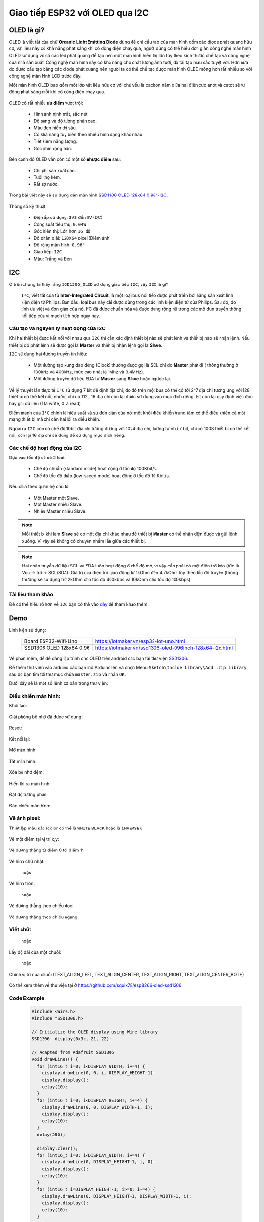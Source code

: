 Giao tiếp ESP32 với OLED qua I2C
--------------------------------

OLED là gì?
===========

OLED là viết tắt của chữ **Organic Light Emitting Diode** dùng để chỉ cấu tạo của màn hình gồm các diode phát quang hữu cơ, vật liệu này có khả năng phát sáng khi có dòng điện chạy qua, người dùng có thể hiểu đơn giản công nghệ  màn hình OLED sử dụng vô số các led phát quang để tạo nên một màn hình hiển thị lớn tùy theo kích thước chế tạo và công nghệ của nhà sản xuất.  Công nghệ màn hình này có khả năng cho chất lượng ảnh tươi, độ tái tạo màu sắc tuyệt vời. Hơn nữa do được cấu tạo bằng các diode phát quang nên người ta có thể chế tạo được màn hình OLED mỏng hơn rất nhiều so với công nghệ màn hình LCD trước đây.

Một màn hình OLED bao gồm một lớp vật liệu hữu cơ với chủ yếu là cacbon nằm giữa hai điện cực anot và catot sẽ tự động phát sáng mỗi khi có dòng điện chạy qua.

  .. image:: ../_static/oled-technology-seminar-ppt-8-638.jpg

OLED có rất nhiều **ưu điểm** vượt trội:

  - Hình ảnh nịnh mắt, sắc nét.
  - Độ sáng và độ tương phản cao.
  - Màu đen hiển thị sâu.
  - Có khả năng tùy biến theo nhiều hình dạng khác nhau.
  - Tiết kiệm năng lượng.
  - Góc nhìn rộng hơn.

Bên cạnh đó OLED vẫn còn có một số **nhược điểm** sau:

  - Chi phí sản xuất cao.
  - Tuổi thọ kém.
  - Rất sợ nước.

Trong bài viết này sẽ sử dụng đến màn hình `SSD1306 OLED 128x64 0.96"-I2C <https://iotmaker.vn/ssd1306-oled-096inch-128x64-i2c.html>`_.

  .. image:: ../_static/oled-096-iotmakervn.png
    :width: 200px

Thông số kỹ thuật:

  - Điện ấp sử dụng: ``3V3`` đến ``5V`` (DC)
  - Công suất tiêu thụ: ``0.04W``
  - Góc hiển thị: Lớn hơn ``16 độ`` 
  - Độ phân giải: ``128X64`` pixel (Điểm ảnh)
  - Độ rộng màn hình: ``0.96"``
  - Giao tiếp: ``I2C``
  - Màu: Trắng và Đen

I2C
===

Ở trên chúng ta thấy rằng ``SSD1306_OLED`` sử dụng giao tiếp ``I2C``, vậy ``I2C`` là gì?

  ``I²C``, viết tắt của từ  **Inter-Integrated Circuit**, là một loại bus nối tiếp được phát triển bởi hãng sản xuất linh kiện điện tử Philips. Ban đầu, loại bus này chỉ được dùng trong các linh kiện điện tử của Philips. Sau đó, do tính ưu việt và đơn giản của nó, I²C đã được chuẩn hóa và được dùng rộng rãi trong các mô đun truyền thông nối tiếp của vi mạch tích hợp ngày nay.

Cấu tạo và nguyên lý hoạt dộng của I2C
++++++++++++++++++++++++++++++++++++++

Khi hai thiết bị được kết nối với nhau qua ``I2C`` thì cần xác định thiết bị nào sẽ phát lệnh và thiết bị nào sẽ nhận lệnh. Nếu thiết bị đó phát lệnh sẽ được gọi là **Master** và thiết bị nhận lệnh gọi là **Slave**.

``I2C`` sử dụng hai đường truyền tín hiệu:

  - Một đường tạo xung dao động (Clock) thường được gọi là SCL chỉ do **Master** phát đi ( thông thường ở 100kHz và 400kHz, mức cao nhất là 1Mhz và 3.4MHz).
  - Một đường truyền dữ liệu SDA từ **Master** sang **Slave** hoặc ngược lại.

Về lý thuyết lẫn thực tế ``I²C`` sử dụng 7 bit để định địa chỉ, do đó trên một bus có thể có tới 2^7 địa chỉ tương ứng với 128 thiết bị có thể kết nối, nhưng chỉ có 112 , 16 địa chỉ còn lại được sử dụng vào mục đích riêng. Bit còn lại quy định việc đọc hay ghi dữ liệu (1 là write, 0 là read)

Điểm mạnh của ``I²C`` chính là hiệu suất và sự đơn giản của nó: một khối điều khiển trung tâm có thể điều khiển cả một mạng thiết bị mà chỉ cần hai lối ra điều khiển.

Ngoài ra ``I2C`` còn có chế độ 10bit địa chỉ tương đương với 1024 địa chỉ, tương tự như 7 bit, chỉ có 1008 thiết bị có thể kết nối, còn lại 16 địa chỉ sẽ dùng để sử dụng mục đích riêng.

Các chế độ hoạt động của I2C
++++++++++++++++++++++++++++

Dựa vào tốc độ sẽ có 2 loại:

  - Chế độ chuẩn (standard mode) hoạt động ở tốc độ 100Kbit/s.
  - Chế độ tốc độ thấp (low-speed mode) hoạt động ở tốc độ 10 Kbit/s.

Nếu chia theo quan hệ chủ tớ:

  - Một Master một Slave.
  - Một Master nhiều Slave.
  - Nhiều Master nhiều Slave.

.. Note::
  
  Mỗi thiết bị khi làm **Slave** sẽ có một địa chỉ khác nhau để thiết bị **Master** có thể nhận diện được và gữi lệnh xuống. Vì vậy sẽ không có chuyện nhầm lẫn giữa các thiết bị.

.. Note::

  Hai chân truyền dữ liệu SCL và SDA luôn hoạt động ở chế độ mở, vì vậy cần phải có một điện trở kéo (tức là Vcc -> trở -> SCL/SDA). Giá trị của điện trở giao động từ 1kOhm đến 4.7kOhm tùy theo tốc độ truyền (thông thường sẽ sử dụng trở 2kOhm cho tốc độ 400kbps và 10kOhm cho tốc độ 100kbps)

Tài liệu tham khảo
++++++++++++++++++

Để có thể hiểu rõ hơn về ``I2C`` bạn có thể vào `đây <http://www.nxp.com/docs/en/application-note/AN10216.pdf>`_ để tham khảo thêm.

Demo
====

Linh kiện sử dụng:

  +-------------------------------+----------------------------------------------------------+
  | Board ESP32-Wifi-Uno          | https://iotmaker.vn/esp32-iot-uno.html                   |
  +-------------------------------+----------------------------------------------------------+
  | SSD1306 OLED 128x64 0.96      | https://iotmaker.vn/ssd1306-oled-096inch-128x64-i2c.html |
  +-------------------------------+----------------------------------------------------------+

Về phần mềm, để dễ dàng lập trình cho OLED trên android các bạn tải thư viện `SSD1306 <https://github.com/squix78/esp8266-oled-ssd1306/archive/master.zip>`_.

Để thêm thư viện vào arduino các bạn mở Arduino lên và chọn Menu ``Sketch\Inclue Library\Add .Zip Library`` sau đó bạn tìm tới thư mục chứa ``master.zip`` và nhấn ``OK``.

Dưới đây sẽ là một số lệnh cơ bản trong thư viện:

Điều khiển màn hình:
++++++++++++++++++++

Khởi tạo:

  .. c:function:: void init()
  
Giải phóng bộ nhớ đã được sử dụng:

  .. c:function:: void (end)

Reset:

  .. c:function:: void resetDisplay(void)

Kết nối lại:
 
  .. c:function:: void reconnect(void)

Mở màn hình:

  .. c:function:: void displayOn(void)

Tắt màn hình:

  .. c:function:: void displayOff(void)

Xóa bộ nhớ đệm:

  .. c:function:: void clear(void)

Hiển thị ra màn hình:

  .. c:function:: void display(void)

Đặt độ tương phản:

  .. c:function:: void setContrast(char contrast)

Đảo chiều màn hình:

  .. c:function:: void flipScreenVertically()

Vẽ ảnh pixel:
+++++++++++++

Thiết lập màu sắc (color có thể là ``WHITE`` ``BLACK`` hoặc là ``INVERSE``):

  .. c:function:: void setColor(color)

Vẽ một điểm tại vị trí x,y:

  .. c:function:: void setPixel(int16_t x, int16_t y)

Vẽ đường thẳng từ điểm 0 tới điểm 1:

  .. c:function:: void drawLine(int16_t x0, int16_t y0, int16_t x1, int16_t y1)

Vẽ hình chữ nhật:

  .. c:function:: void drawRect(int16_t x, int16_t y, int16_t width, int16_t height)

  hoặc

  .. c:function:: void fillRect(int16_t x, int16_t y, int16_t width, int16_t height)

Vẽ hình tròn:

  .. c:function:: void fillCircle(int16_t x, int16_t y, int16_t radius)

  hoặc 

  .. c:function:: void drawCircle(int16_t x, int16_t y, int16_t radius)

Vẽ đường thẳng theo chiều dọc:

  .. c:function:: void drawHorizontalLine(int16_t x, int16_t y, int16_t length)

Vẽ đường thẳng theo chiều ngang:

  .. c:function:: void drawVerticalLine(int16_t x, int16_t y, int16_t length)

Viết chữ:
+++++++++

  .. c:function:: void drawString(int16_t x, int16_t y, String text)

  hoặc 

  .. c:function:: void drawStringMaxWidth(int16_t x, int16_t y, int16_t maxLineWidth, String text)

Lấy độ dài của một chuỗi:

  .. c:function:: uint16_t getStringWidth(const char* text, uint16_t length);

  hoặc

  .. c:function:: uint16_t getStringWidth(String text)

Chỉnh vị trí của chuỗi (TEXT_ALIGN_LEFT, TEXT_ALIGN_CENTER, TEXT_ALIGN_RIGHT, TEXT_ALIGN_CENTER_BOTH)

  .. c:function:: void setTextAlignment(OLEDDISPLAY_TEXT_ALIGNMENT textAlignment)

Có thể xem thêm về thư viện tại ở https://github.com/squix78/esp8266-oled-ssd1306

Code Example
++++++++++++

  .. code:: cpp

    #include <Wire.h>
    #include "SSD1306.h>

    // Initialize the OLED display using Wire library
    SSD1306  display(0x3c, 21, 22);

    // Adapted from Adafruit_SSD1306
    void drawLines() {
      for (int16_t i=0; i<DISPLAY_WIDTH; i+=4) {
        display.drawLine(0, 0, i, DISPLAY_HEIGHT-1);
        display.display();
        delay(10);
      }
      for (int16_t i=0; i<DISPLAY_HEIGHT; i+=4) {
        display.drawLine(0, 0, DISPLAY_WIDTH-1, i);
        display.display();
        delay(10);
      }
      delay(250);

      display.clear();
      for (int16_t i=0; i<DISPLAY_WIDTH; i+=4) {
        display.drawLine(0, DISPLAY_HEIGHT-1, i, 0);
        display.display();
        delay(10);
      }
      for (int16_t i=DISPLAY_HEIGHT-1; i>=0; i-=4) {
        display.drawLine(0, DISPLAY_HEIGHT-1, DISPLAY_WIDTH-1, i);
        display.display();
        delay(10);
      }
      delay(250);

      display.clear();
      for (int16_t i=DISPLAY_WIDTH-1; i>=0; i-=4) {
        display.drawLine(DISPLAY_WIDTH-1, DISPLAY_HEIGHT-1, i, 0);
        display.display();
        delay(10);
      }
      for (int16_t i=DISPLAY_HEIGHT-1; i>=0; i-=4) {
        display.drawLine(DISPLAY_WIDTH-1, DISPLAY_HEIGHT-1, 0, i);
        display.display();
        delay(10);
      }
      delay(250);
      display.clear();
      for (int16_t i=0; i<DISPLAY_HEIGHT; i+=4) {
        display.drawLine(DISPLAY_WIDTH-1, 0, 0, i);
        display.display();
        delay(10);
      }
      for (int16_t i=0; i<DISPLAY_WIDTH; i+=4) {
        display.drawLine(DISPLAY_WIDTH-1, 0, i, DISPLAY_HEIGHT-1);
        display.display();
        delay(10);
      }
      delay(250);
    }

    // Adapted from Adafruit_SSD1306
    void drawRect(void) {
      for (int16_t i=0; i<DISPLAY_HEIGHT/2; i+=2) {
        display.drawRect(i, i, DISPLAY_WIDTH-2*i, DISPLAY_HEIGHT-2*i);
        display.display();
        delay(10);
      }
    }

    // Adapted from Adafruit_SSD1306
    void fillRect(void) {
      uint8_t color = 1;
      for (int16_t i=0; i<DISPLAY_HEIGHT/2; i+=3) {
        display.setColor((color % 2 == 0) ? BLACK : WHITE); // alternate colors
        display.fillRect(i, i, DISPLAY_WIDTH - i*2, DISPLAY_HEIGHT - i*2);
        display.display();
        delay(10);
        color++;
      }
      // Reset back to WHITE
      display.setColor(WHITE);
    }

    // Adapted from Adafruit_SSD1306
    void drawCircle(void) {
      for (int16_t i=0; i<DISPLAY_HEIGHT; i+=2) {
        display.drawCircle(DISPLAY_WIDTH/2, DISPLAY_HEIGHT/2, i);
        display.display();
        delay(10);
      }
      delay(1000);
      display.clear();

      // This will draw the part of the circel in quadrant 1
      // Quadrants are numberd like this:
      //   0010 | 0001
      //  ------|-----
      //   0100 | 1000
      //
      display.drawCircleQuads(DISPLAY_WIDTH/2, DISPLAY_HEIGHT/2, DISPLAY_HEIGHT/4, 0b00000001);
      display.display();
      delay(200);
      display.drawCircleQuads(DISPLAY_WIDTH/2, DISPLAY_HEIGHT/2, DISPLAY_HEIGHT/4, 0b00000011);
      display.display();
      delay(200);
      display.drawCircleQuads(DISPLAY_WIDTH/2, DISPLAY_HEIGHT/2, DISPLAY_HEIGHT/4, 0b00000111);
      display.display();
      delay(200);
      display.drawCircleQuads(DISPLAY_WIDTH/2, DISPLAY_HEIGHT/2, DISPLAY_HEIGHT/4, 0b00001111);
      display.display();
    }

    void printBuffer(void) {
      // Initialize the log buffer
      // allocate memory to store 8 lines of text and 30 chars per line.
      display.setLogBuffer(5, 30);

      // Some test data
      const char* test[] = {
          "Hello",
          "World" ,
          "----",
          "Show off",
          "how",
          "the log buffer",
          "is",
          "working.",
          "Even",
          "scrolling is",
          "working"
      };

      for (uint8_t i = 0; i < 11; i++) {
        display.clear();
        // Print to the screen
        display.println(test[i]);
        // Draw it to the internal screen buffer
        display.drawLogBuffer(0, 0);
        // Display it on the screen
        display.display();
        delay(500);
      }
    }

    void setup() {
      display.init();

      // display.flipScreenVertically();

      display.setContrast(255);

      drawLines();
      delay(1000);
      display.clear();

      drawRect();
      delay(1000);
      display.clear();

      fillRect();
      delay(1000);
      display.clear();

      drawCircle();
      delay(1000);
      display.clear();

      printBuffer();
      delay(1000);
      display.clear();
    }

    void loop() { }

Các bạn có thể lấy thêm ví dụ trong thư mục ``Example`` trong file ``Zip`` các bạn download vừa rồi.